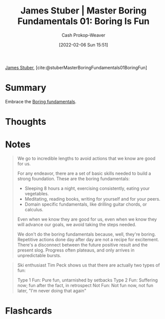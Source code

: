 :PROPERTIES:
:ROAM_REFS: [cite:@stuberMasterBoringFundamentals01BoringFun]
:ID:       3baf57be-df25-429e-9bd6-5654d2fea9cf
:DIR:      /usr/local/google/home/cashweaver/proj/roam/attachments/3baf57be-df25-429e-9bd6-5654d2fea9cf
:LAST_MODIFIED: [2023-09-05 Tue 20:15]
:END:
#+title: James Stuber | Master Boring Fundamentals 01: Boring Is Fun
#+hugo_custom_front_matter: :slug "3baf57be-df25-429e-9bd6-5654d2fea9cf"
#+author: Cash Prokop-Weaver
#+date: [2022-02-06 Sun 15:51]
#+filetags: :reference:
 
[[id:014faa45-9f1d-4203-a935-e317eecf92fe][James Stuber]], [cite:@stuberMasterBoringFundamentals01BoringFun]

* Summary
Embrace the [[id:650501e5-3253-46a2-8795-cf09c86edf16][Boring fundamentals]].
* Thoughts
* Notes

#+begin_quote
We go to incredible lengths to avoid actions that we know are good for us.

For any endeavor, there are a set of basic skills needed to build a strong foundation. These are the boring fundamentals:

- Sleeping 8 hours a night, exercising consistently, eating your vegetables.
- Meditating, reading books, writing for yourself and for your peers.
- Domain specific fundamentals, like drilling guitar chords, or calculus.

Even when we know they are good for us, even when we know they will advance our goals, we avoid taking the steps needed.

We don't do the boring fundamentals because, well, they're boring. Repetitive actions done day after day are not a recipe for excitement. There's a disconnect between the future positive result and the present slog. Progress often plateaus, and only arrives in unpredictable bursts.
#+end_quote

#+begin_quote
Ski enthusiast Tim Peck shows us that there are actually two types of fun:

Type 1 Fun: Pure fun, untarnished by setbacks
Type 2 Fun: Suffering now; fun after the fact, in retrospect
Not Fun: Not fun now, not fun later, "I'm never doing that again"
#+end_quote

* Flashcards
:PROPERTIES:
:ANKI_DECK: Default
:END:
#+print_bibliography: